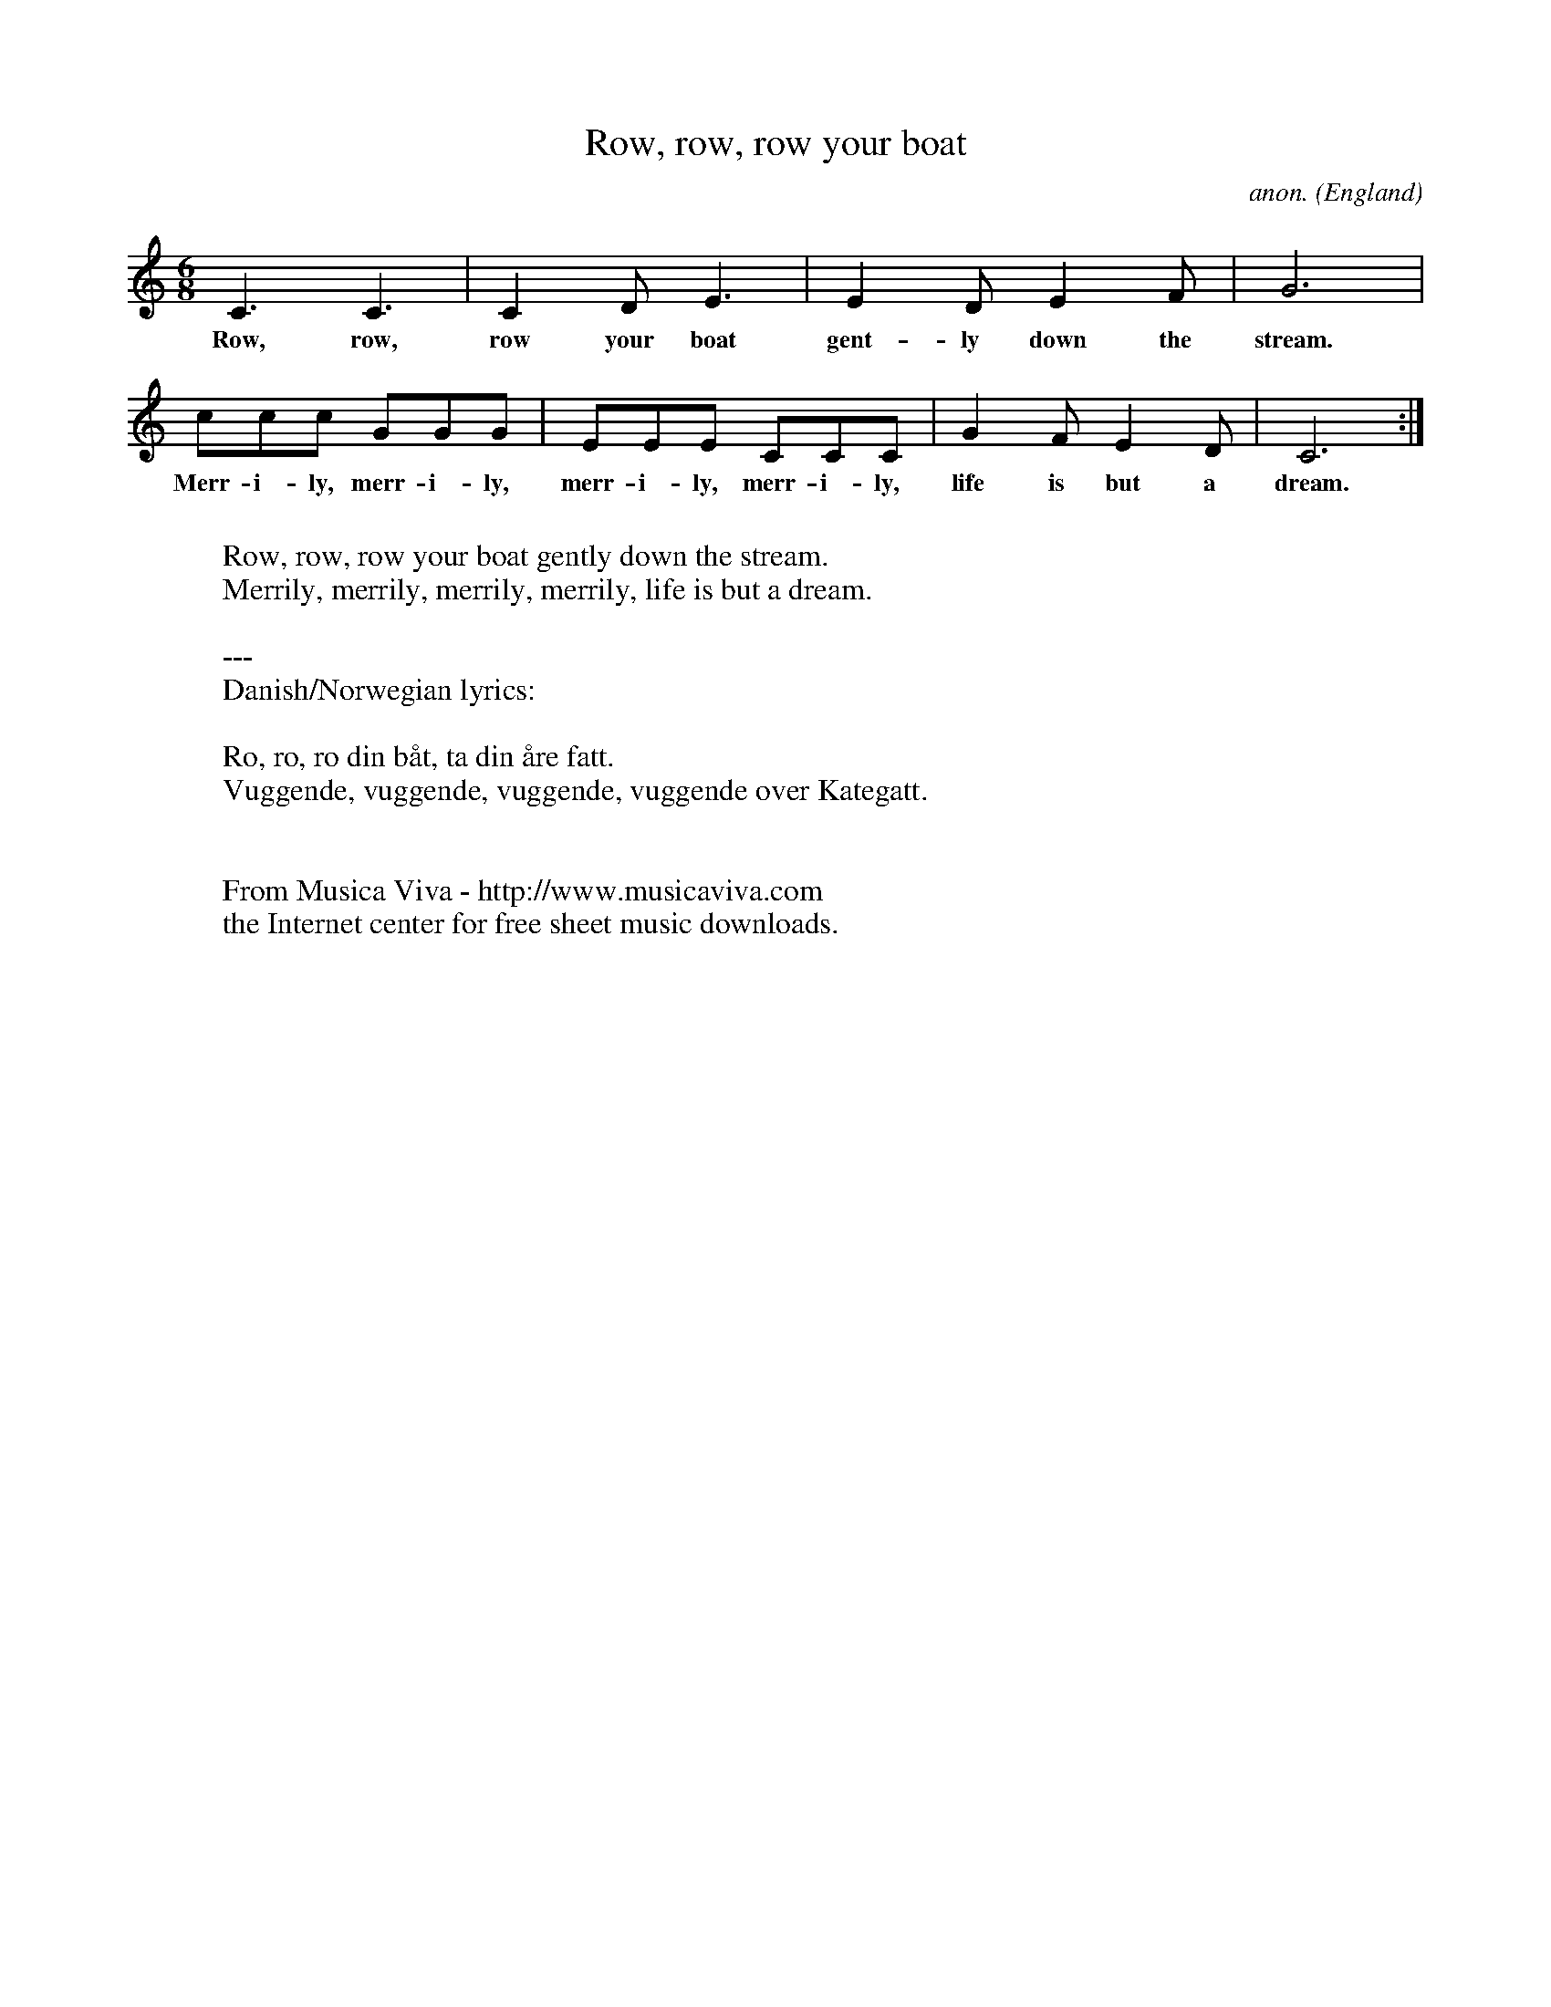 

X:888
T:Row, row, row your boat
C:anon.
O:England
Z:Transcribed by Frank Nordberg - http://www.musicaviva.com
%http://www.musicaviva.com/abc/tunes/england/row-row-row.abc
M:6/8
L:1/8
K:C
C3 C3|C2D E3|E2D E2F|G6|
w:Row, row, row your boat gent-ly down the stream.
ccc GGG|EEE CCC|G2F E2D|C6:|
w:Merr-i-ly, merr-i-ly, merr-i-ly, merr-i-ly, life is but a dream.
W:
W:Row, row, row your boat gently down the stream.
W:Merrily, merrily, merrily, merrily, life is but a dream.
W:
W:---
W:Danish/Norwegian lyrics:
W:
W:Ro, ro, ro din b\aat, ta din \aare fatt.
W:Vuggende, vuggende, vuggende, vuggende over Kategatt.
W:
W:
W:  From Musica Viva - http://www.musicaviva.com
W:  the Internet center for free sheet music downloads.



